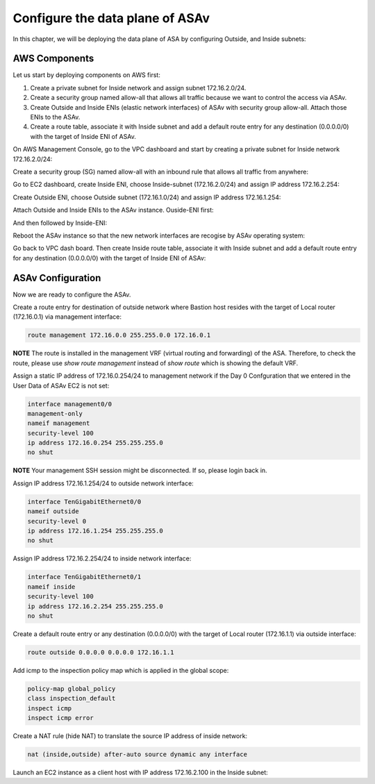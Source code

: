 Configure the data plane of ASAv
================================

In this chapter, we will be deploying the data plane of ASA by configuring Outside, and Inside subnets:

.. image:: ASAv-inside-outside.png
   :width: 600px
   :alt: ASAv Inside Outside

AWS Components
--------------
Let us start by deploying components on AWS first:

#. Create a private subnet for Inside network and assign subnet 172.16.2.0/24.
#. Create a security group named allow-all that allows all traffic because we want to control the access via ASAv.
#. Create Outside and Inside ENIs (elastic network interfaces) of ASAv with security group allow-all. Attach those ENIs to the ASAv.
#. Create a route table, associate it with Inside subnet and add a default route entry for any destination (0.0.0.0/0) with the target of Inside ENI of ASAv.

On AWS Management Console, go to the VPC dashboard and start by creating a private subnet for Inside network 172.16.2.0/24:

.. image:: ASAv-inside-subnet.png
   :width: 600px
   :alt: ASAv Inside Outside

Create a security group (SG) named allow-all with an inbound rule that allows all traffic from anywhere:

.. image:: SG-allow-all.png
   :width: 600px
   :alt: Security Group allow-all

Go to EC2 dashboard, create Inside ENI, choose Inside-subnet (172.16.2.0/24) and assign IP address 172.16.2.254:

.. image:: Inside-ENI.png
   :width: 600px
   :alt: Inside ENI

Create Outside ENI, choose Outside subnet (172.16.1.0/24) and assign IP address 172.16.1.254:

.. image:: Outside-ENI.png
   :width: 600px
   :alt: Outside ENI

Attach Outside and Inside ENIs to the ASAv instance.  Ouside-ENI first:

.. image:: Outside-ENI-attach-ASA.png
   :width: 600px
   :alt: Outside ENI attachment to ASA

And then followed by Inside-ENI:

.. image:: Inside-ENI-attach-ASA.png
   :width: 600px
   :alt: Inside ENI attachment to ASA

Reboot the ASAv instance so that the new network interfaces are recogise by ASAv operating system:

.. image:: ASAv-reboot.png
   :width: 600px
   :alt: Reboot ASAv

Go back to VPC dash board. Then create Inside route table, associate it with Inside subnet and add a default route entry for any destination (0.0.0.0/0) with the target of Inside ENI of ASAv:

.. image:: Inside-RT.png
   :width: 600px
   :alt: Inside route table

.. image:: Inside-RT-subnet-assoc.png
   :width: 600px
   :alt: Inside RT and Inside subnet association

.. image:: Inside-RT-default-route.png
   :width: 600px
   :alt: Default route in Inside route table

ASAv Configuration
------------------
Now we are ready to configure the ASAv.

Create a route entry for destination of outside network where Bastion host resides with the target of Local router (172.16.0.1) via management interface:

.. code-block:: console

   route management 172.16.0.0 255.255.0.0 172.16.0.1

**NOTE**
The route is installed in the management VRF (virtual routing and forwarding) of the ASA. Therefore, to check the route, please use `show route management` instead of `show route` which is showing the default VRF. 

Assign a static IP address of 172.16.0.254/24 to management network if the Day 0 Confguration that we entered in the User Data of ASAv EC2 is not set:

.. code-block:: console

   interface management0/0
   management-only
   nameif management
   security-level 100
   ip address 172.16.0.254 255.255.255.0
   no shut

**NOTE**
Your management SSH session might be disconnected. If so, please login back in.

Assign IP address 172.16.1.254/24 to outside network interface:

.. code-block:: console

   interface TenGigabitEthernet0/0
   nameif outside
   security-level 0
   ip address 172.16.1.254 255.255.255.0
   no shut

Assign IP address 172.16.2.254/24 to inside network interface:

.. code-block:: console

   interface TenGigabitEthernet0/1
   nameif inside
   security-level 100
   ip address 172.16.2.254 255.255.255.0
   no shut

Create a default route entry or any destination (0.0.0.0/0) with the target of Local router (172.16.1.1) via outside interface:

.. code-block:: console

   route outside 0.0.0.0 0.0.0.0 172.16.1.1

Add icmp to the inspection policy map which is applied in the global scope:

.. code-block:: console

   policy-map global_policy
   class inspection_default
   inspect icmp
   inspect icmp error

Create a NAT rule (hide NAT) to translate the source IP address of inside network:

.. code-block:: console

   nat (inside,outside) after-auto source dynamic any interface

Launch an EC2 instance as a client host with IP address 172.16.2.100 in the Inside subnet:






